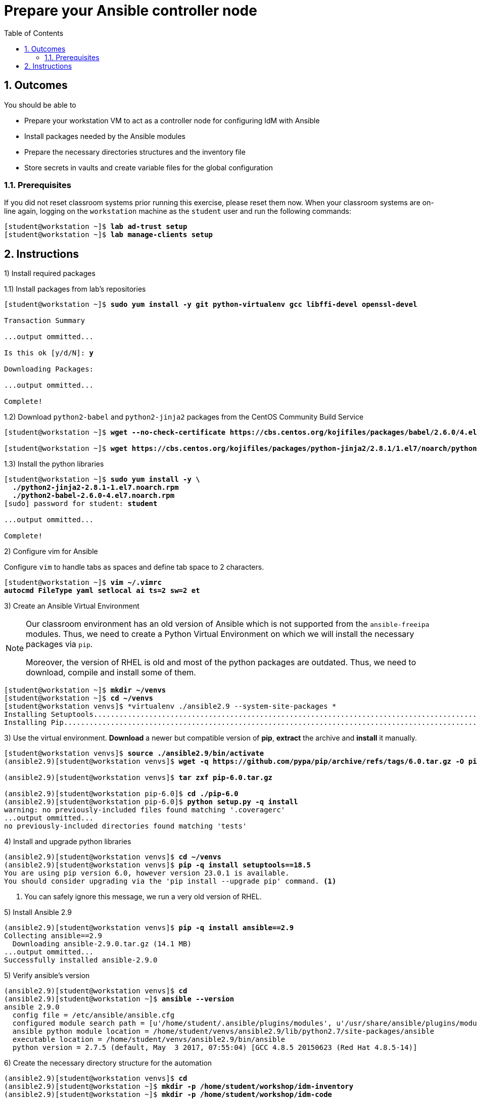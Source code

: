 :pygments-style: tango
:source-highlighter: pygments
:toc:
:toclevels: 7
:sectnums:
:sectnumlevels: 6
:numbered:
:chapter-label: ch01_02_rhidm-ansible-prepare-practice
:icons: font
ifndef::env-github[:icons: font]
ifdef::env-github[]
:status:
:outfilesuffix: .adoc
:caution-caption: :fire:
:important-caption: :exclamation:
:note-caption: :paperclip:
:tip-caption: :bulb:
:warning-caption: :warning:
endif::[]
:imagesdir: ./images/

[id='ch01_02_rhidm-ansible-prepare-practice']
= Prepare your Ansible controller node

== Outcomes

You should be able to

* Prepare your workstation VM to act as a controller node for configuring IdM with Ansible
* Install packages needed by the Ansible modules
* Prepare the necessary directories structures and the inventory file
* Store secrets in vaults and create variable files for the global configuration

=== Prerequisites

If you did not reset classroom systems prior running this exercise, please reset them now.
When your classroom systems are on-line again, logging on the `workstation` machine as the `student` user and run the following commands:

[subs=+quotes]
----
[student@workstation ~]$ *lab ad-trust setup*
[student@workstation ~]$ *lab manage-clients setup*
----

[role='Checklist']
== Instructions

1) Install required packages

1.1) Install packages from lab's repositories
[subs=+quotes]
----
[student@workstation ~]$ *sudo yum install -y git python-virtualenv gcc libffi-devel openssl-devel*

Transaction Summary

...output ommitted...

Is this ok [y/d/N]: *y*

Downloading Packages:

...output ommitted...

Complete!
----

1.2) Download `python2-babel` and `python2-jinja2` packages from the CentOS Community Build Service
[subs=+quotes]
----
[student@workstation ~]$ *wget --no-check-certificate https://cbs.centos.org/kojifiles/packages/babel/2.6.0/4.el7/noarch/python2-babel-2.6.0-4.el7.noarch.rpm*

[student@workstation ~]$ *wget https://cbs.centos.org/kojifiles/packages/python-jinja2/2.8.1/1.el7/noarch/python2-jinja2-2.8.1-1.el7.noarch.rpm --no-check-certificate*
----

1.3) Install the python libraries
[subs=+quotes]
----
[student@workstation ~]$ *sudo yum install -y \
  ./python2-jinja2-2.8.1-1.el7.noarch.rpm
  ./python2-babel-2.6.0-4.el7.noarch.rpm*
[sudo] password for student: *student*

...output ommitted...

Complete!
----

2) Configure vim for Ansible

Configure `vim` to handle tabs as spaces and define tab space to 2 characters.

[subs=+quotes]
----
[student@workstation ~]$ *vim ~/.vimrc*
*autocmd FileType yaml setlocal ai ts=2 sw=2 et*
----

3) Create an Ansible Virtual Environment

[NOTE]
====
Our classroom environment has an old version of Ansible which is not supported from the `ansible-freeipa` modules. Thus, we need to create a Python Virtual Environment on which we will install the necessary packages via `pip`.

Moreover, the version of RHEL is old and most of the python packages are outdated. Thus, we need to download, compile and install some of them.
====

[subs=+quotes]
----
[student@workstation ~]$ *mkdir ~/venvs*
[student@workstation ~]$ *cd ~/venvs*
[student@workstation venvs]$ *virtualenv ./ansible2.9 --system-site-packages *
Installing Setuptools.....................................................................................................................................................done.
Installing Pip....................................................................................................................................done.

----

3) Use the virtual environment. *Download* a newer but compatible version of *pip*, *extract* the archive and *install* it manually.

[subs=+quotes]
----
[student@workstation venvs]$ *source ./ansible2.9/bin/activate*
(ansible2.9)[student@workstation venvs]$ *wget -q https://github.com/pypa/pip/archive/refs/tags/6.0.tar.gz -O pip-6.0.tar.gz*

(ansible2.9)[student@workstation venvs]$ *tar zxf pip-6.0.tar.gz*

(ansible2.9)[student@workstation pip-6.0]$ *cd ./pip-6.0*
(ansible2.9)[student@workstation pip-6.0]$ *python setup.py -q install*
warning: no previously-included files found matching '.coveragerc'
...output ommitted...
no previously-included directories found matching 'tests'
----

4) Install and upgrade python libraries

[subs=+quotes]
----
(ansible2.9)[student@workstation venvs]$ *cd ~/venvs*
(ansible2.9)[student@workstation venvs]$ *pip -q install setuptools==18.5*
You are using pip version 6.0, however version 23.0.1 is available.
You should consider upgrading via the 'pip install --upgrade pip' command. <1>

----
<1> You can safely ignore this message, we run a very old version of RHEL.

5) Install Ansible 2.9
[subs=+quotes]
----
(ansible2.9)[student@workstation venvs]$ *pip -q install ansible==2.9*
Collecting ansible==2.9
  Downloading ansible-2.9.0.tar.gz (14.1 MB)
...output ommitted...
Successfully installed ansible-2.9.0
----

5) Verify ansible's version
[subs=+quotes]
----
(ansible2.9)[student@workstation venvs]$ *cd*
(ansible2.9)[student@workstation ~]$ *ansible --version*
ansible 2.9.0
  config file = /etc/ansible/ansible.cfg
  configured module search path = [u'/home/student/.ansible/plugins/modules', u'/usr/share/ansible/plugins/modules']
  ansible python module location = /home/student/venvs/ansible2.9/lib/python2.7/site-packages/ansible
  executable location = /home/student/venvs/ansible2.9/bin/ansible
  python version = 2.7.5 (default, May  3 2017, 07:55:04) [GCC 4.8.5 20150623 (Red Hat 4.8.5-14)]

----

6) Create the necessary directory structure for the automation

[subs="+quotes"]
----
(ansible2.9)[student@workstation venvs]$ *cd*
(ansible2.9)[student@workstation ~]$ *mkdir -p /home/student/workshop/idm-inventory*
(ansible2.9)[student@workstation ~]$ *mkdir -p /home/student/workshop/idm-code*
----

7) Switch to the inventory directory and **create** its structure.

[subs=+quotes]
----
(ansible2.9)[student@workstation ~]$ *cd /home/student/workshop/idm-inventory*
(ansible2.9)[student@workstation idm-inventory]$ *mkdir ./group_vars ./host_vars*
----

8) **Create** the inventory file called `inventory` with the following information:

* A group named `rhidms` which will contain all RH IdM servers in our lab (idm, replica1, replica2)
* A group named `rhidm_master` which will contain the `idm` server
* A group named `rhidm_replicas` which will contain the `replica` and `replica2` servers
* A group named `all` which will contain all the IdM servers in our lab with their FQDN

[subs=+quotes]
----
(ansible2.9)[student@workstation idm-inventory]$ *vim inventory*
*[all]
idm.lab.example.net
replica1.lab.example.net
replica2.lab.example.net

[rhidm_master]
idm.lab.example.net

[rhidm_replicas]
replica1.lab.example.net
replica2.lab.example.net

[rhidms:children]
rhidm_master
rhidm_replicas*
----

9) **Test** the inventory and **connectivity** to the clients

[subs=+quotes]
----
(ansible2.9)[student@workstation idm-inventory]$ *ansible -i ./inventory --graph*
@all:
  |--@rhidms:
  |  |--@rhidm_master:
  |  |--|--idm.lab.example.net
  |  |--@rhidm_replicas:
  |  |--|--replica1.lab.example.net
  |  |--|--replica2.lab.example.net
  |--@ungrouped:

(ansible2.9)[student@workstation idm-inventory]$ *ansible -i ./inventory -m ping rhidms*

idm.lab.example.net| SUCCESS => {
    "changed": false,
    "ping": "pong"
}
replica1.lab.example.net| SUCCESS => {
    "changed": false,
    "ping": "pong"
}
replica2.lab.example.net| SUCCESS => {
    "changed": false,
    "ping": "pong"
}

----

10) **Create** a new directory under **group_vars** for the **rhidms** group.
[subs=+quotes]
----
(ansible2.9)[student@workstation idm-inventory]$ *mkdir ./group_vars/rhidms*
----


This concludes the section.



This concludes the section.

XX) Clone the code repositories

[subs=+quotes]
----
(ansible2.9)[student@workstation idm-inventory]$ *cd ~/workshop/idm-code*
(ansible2.9)[student@workstation idm-code]$ *git clone https://github.com/p-tselios/idm-wshop.git ./*
----
